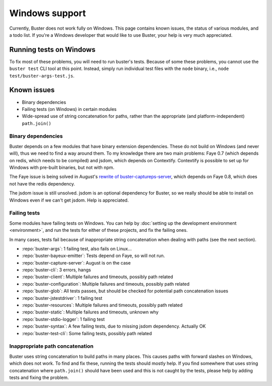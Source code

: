 ===============
Windows support
===============

Currently, Buster does not work fully on Windows. This page contains known
issues, the status of various modules, and a todo list. If you're a Windows
developer that would like to use Buster, your help is very much appreciated.


Running tests on Windows
========================

To fix most of these problems, you will need to run buster's tests. Because of
some these problems, you cannot use the ``buster test`` CLI tool at this point.
Instead, simply run individual test files with the ``node`` binary, i.e.,
``node test/buster-args-test.js``.


Known issues
============

- Binary dependencies
- Failing tests (on Windows) in certain modules
- Wide-spread use of string concatenation for paths, rather than the
  appropriate (and platform-independent) ``path.join()``


Binary dependencies
-------------------

Buster depends on a few modules that have binary extension dependencies. These
do not build on Windows (and never will), thus we need to find a way around
them. To my knowledge there are two main problems: Faye 0.7 (which depends on
redis, which needs to be compiled) and jsdom, which depends on Contextify.
Contextify is possible to set up for Windows with pre-built binaries, but not
with npm.

The Faye issue is being solved in August's `rewrite of buster-captureps-server
<https://github.com/busterjs/buster-capture-server/tree/0.5.0>`_, which depends
on Faye 0.8, which does not have the redis dependency.

The jsdom issue is still unsolved. jsdom is an optional dependency for Buster,
so we really should be able to install on Windows even if we can't get jsdom.
Help is appreciated.


Failing tests
-------------

Some modules have failing tests on Windows. You can help by :doc:`setting up
the development environment <environment>`, and run the tests for either of
these projects, and fix the failing ones.

In many cases, tests fail because of inappropriate string concatenation when
dealing with paths (see the next section).

- :repo:`buster-args`: 1 failing test, also fails on Linux...
- :repo:`buster-bayeux-emitter`: Tests depend on Faye, so will not run.
- :repo:`buster-capture-server`: August is on the case
- :repo:`buster-cli`: 3 errors, hangs
- :repo:`buster-client`: Multiple failures and timeouts, possibly path related
- :repo:`buster-configuration`: Multiple failures and timeouts, possibly path related
- :repo:`buster-glob`: All tests passes, but should be checked for potential
  path concatenation issues
- :repo:`buster-jstestdriver`: 1 failing test
- :repo:`buster-resources`: Multiple failures and timeouts, possibly path related
- :repo:`buster-static`: Multiple failures and timeouts, unknown why
- :repo:`buster-stdio-logger`: 1 failing test
- :repo:`buster-syntax`: A few failing tests, due to missing jsdom dependency.
  Actually OK
- :repo:`buster-test-cli`: Some failing tests, possibly path related


Inappropriate path concatenation
--------------------------------

Buster uses string concatenation to build paths in many places. This causes
paths with forward slashes on Windows, which does not work. To find and fix
these, running the tests should mostly help. If you find somewhere that uses
string concatenation where ``path.join()`` should have been used and this is
not caught by the tests, please help by adding tests and fixing the problem.
